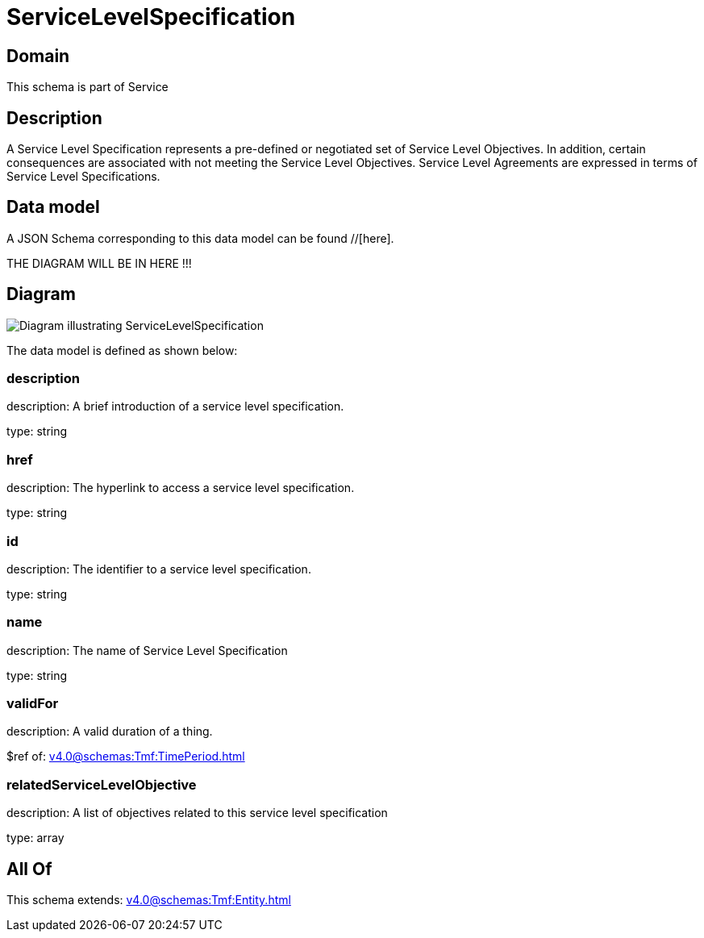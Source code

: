 = ServiceLevelSpecification

[#domain]
== Domain

This schema is part of Service

[#description]
== Description
A Service Level Specification represents a pre-defined or negotiated set of Service Level 
Objectives. In addition, certain consequences are associated with not meeting the Service Level 
Objectives. Service Level Agreements are expressed in terms of Service Level Specifications.


[#data_model]
== Data model

A JSON Schema corresponding to this data model can be found //[here].

THE DIAGRAM WILL BE IN HERE !!!

[#diagram]
== Diagram
image::Resource_ServiceLevelSpecification.png[Diagram illustrating ServiceLevelSpecification]


The data model is defined as shown below:


=== description
description: A brief introduction of a service level specification.

type: string


=== href
description: The hyperlink to access a service level specification.

type: string


=== id
description: The identifier to a service level specification.

type: string


=== name
description: The name of Service Level Specification

type: string


=== validFor
description: A valid duration of a thing.

$ref of: xref:v4.0@schemas:Tmf:TimePeriod.adoc[]


=== relatedServiceLevelObjective
description: A list of objectives related to this service level specification

type: array


[#all_of]
== All Of

This schema extends: xref:v4.0@schemas:Tmf:Entity.adoc[]
